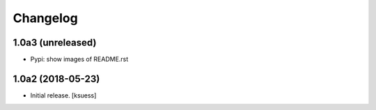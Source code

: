 Changelog
=========


1.0a3 (unreleased)
------------------

- Pypi: show images of README.rst


1.0a2 (2018-05-23)
------------------

- Initial release.
  [ksuess]
